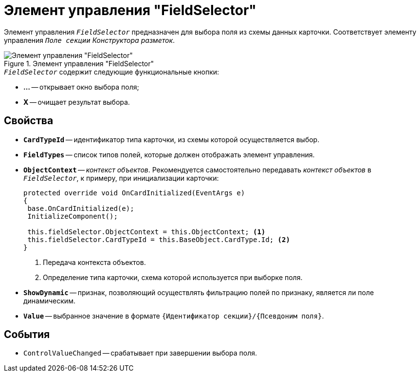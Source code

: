 = Элемент управления "FieldSelector"

Элемент управления `_FieldSelector_` предназначен для выбора поля из схемы данных карточки. Соответствует элементу управления `_Поле секции_` _Конструктора разметок_.

.Элемент управления "FieldSelector"
image::FieldSelector-FolderChooseBox.png[Элемент управления "FieldSelector"]

.`_FieldSelector_` содержит следующие функциональные кнопки:
* *...* -- открывает окно выбора поля;
* *X* -- очищает результат выбора.

== Свойства

* `*CardTypeId*` -- идентификатор типа карточки, из схемы которой осуществляется выбор.
* `*FieldTypes*` -- список типов полей, которые должен отображать элемент управления.
* `*ObjectContext*` -- _контекст объектов_. Рекомендуется самостоятельно передавать _контекст объектов_ в `_FieldSelector_`, к примеру, при инициализации карточки:
+
[source,csharp]
----
protected override void OnCardInitialized(EventArgs e)
{
 base.OnCardInitialized(e);
 InitializeComponent();

 this.fieldSelector.ObjectContext = this.ObjectContext; <.>
 this.fieldSelector.CardTypeId = this.BaseObject.CardType.Id; <.>
} 
----
<.> Передача контекста объектов.
<.> Определение типа карточки, схема которой используется при выборке поля.
+
* `*ShowDynamic*` -- признак, позволяющий осуществлять фильтрацию полей по признаку, является ли поле динамическим.
* `*Value*` -- выбранное значение в формате `{Идентификатор секции}/{Псевдоним поля}`.

== События

* `ControlValueChanged` -- срабатывает при завершении выбора поля.
